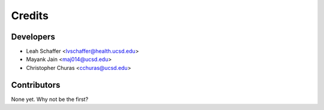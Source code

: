 =======
Credits
=======

Developers 
----------------

* Leah Schaffer <lvschaffer@health.ucsd.edu>

* Mayank Jain <maj014@ucsd.edu>

* Christopher Churas <cchuras@ucsd.edu>

Contributors
------------

None yet. Why not be the first?
